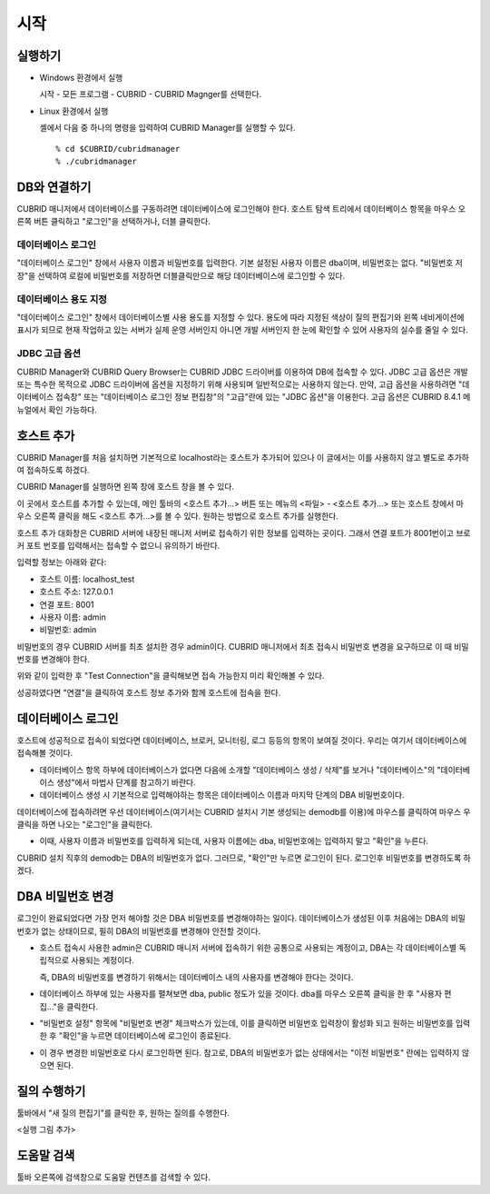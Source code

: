 ****
시작
****

실행하기
========

*   Windows 환경에서 실행

    시작 - 모든 프로그램 - CUBRID - CUBRID Magnger를 선택한다.
    
*   Linux 환경에서 실행

    셸에서 다음 중 하나의 명령을 입력하여 CUBRID Manager를 실행할 수 있다.

    ::
    
        % cd $CUBRID/cubridmanager
        % ./cubridmanager

DB와 연결하기
=============

CUBRID 매니저에서 데이터베이스를 구동하려면 데이터베이스에 로그인해야 한다. 호스트 탐색 트리에서 데이터베이스 항목을 마우스 오른쪽 버튼 클릭하고 "로그인"을 선택하거나, 더블 클릭한다.

데이터베이스 로그인
-------------------

"데이터베이스 로그인" 창에서 사용자 이름과 비밀번호를 입력한다. 기본 설정된 사용자 이름은 dba이며, 비밀번호는 없다. "비밀번호 저장"을 선택하여 로컬에 비밀번호를 저장하면 더블클릭만으로 해당 데이터베이스에 로그인할 수 있다.


데이터베이스 용도 지정
----------------------

"데이터베이스 로그인" 창에서 데이터베이스별 사용 용도를 지정할 수 있다. 용도에 따라 지정된 색상이 질의 편집기와 왼쪽 네비게이션에 표시가 되므로 현재 작업하고 있는 서버가 실제 운영 서버인지 아니면 개발 서버인지 한 눈에 확인할 수 있어 사용자의 실수를 줄일 수 있다.

JDBC 고급 옵션
--------------

CUBRID Manager와 CUBRID Query Browser는 CUBRID JDBC 드라이버를 이용하여 DB에 접속할 수 있다. JDBC 고급 옵션은 개발 또는 특수한 목적으로 JDBC 드라이버에 옵션을 지정하기 위해 사용되며 일반적으로는 사용하지 않는다. 만약, 고급 옵션을 사용하려면 "데이터베이스 접속창" 또는 "데이터베이스 로그인 정보 편집창"의 "고급"란에 있는 "JDBC 옵션"을 이용한다.
고급 옵션은 CUBRID 8.4.1 메뉴얼에서 확인 가능하다.

호스트 추가
===========

CUBRID Manager를 처음 설치하면 기본적으로 localhost라는 호스트가 추가되어 있으나 이 글에서는 이를 사용하지 않고 별도로 추가하여 접속하도록 하겠다. 

CUBRID Manager를 실행하면 왼쪽 창에 호스트 창을 볼 수 있다. 

이 곳에서 호스트를 추가할 수 있는데, 메인 툴바의 <호스트 추가...> 버튼 또는 메뉴의 <파일> - <호스트 추가...> 또는 호스트 창에서 마우스 오른쪽 클릭을 해도 <호스트 추가...>를 볼 수 있다. 원하는 방법으로 호스트 추가를 실행한다.

호스트 추가 대화창은 CUBRID 서버에 내장된 매니저 서버로 접속하기 위한 정보를 입력하는 곳이다. 그래서 연결 포트가 8001번이고 브로커 포트 번호를 입력해서는 접속할 수 없으니 유의하기 바란다.

입력할 정보는 아래와 같다:

*   호스트 이름: localhost_test
*   호스트 주소: 127.0.0.1
*   연결 포트: 8001
*   사용자 이름: admin
*   비밀번호: admin

비밀번호의 경우 CUBRID 서버를 최초 설치한 경우 admin이다. CUBRID 매니저에서 최초 접속시 비밀번호 변경을 요구하므로 이 때 비밀번호를 변경해야 한다.

위와 같이 입력한 후 "Test Connection"을 클릭해보면 접속 가능한지 미리 확인해볼 수 있다.

성공하였다면 "연결"을 클릭하여 호스트 정보 추가와 함께 호스트에 접속을 한다.

데이터베이스 로그인
===================

호스트에 성공적으로 접속이 되었다면 데이터베이스, 브로커, 모니터링, 로그 등등의 항목이 보여질 것이다. 우리는 여기서 데이터베이스에 접속해볼 것이다. 

*   데이터베이스 항목 하부에 데이터베이스가 없다면 다음에 소개할 "데이터베이스 생성 / 삭제"를 보거나 "데이터베이스"의 "데이터베이스 생성"에서 마법사 단계를 참고하기 바란다. 

*   데이터베이스 생성 시 기본적으로 입력해야하는 항목은 데이터베이스 이름과 마지막 단계의 DBA 비밀번호이다.

데이터베이스에 접속하려면 우선 데이터베이스(여기서는 CUBRID 설치시 기본 생성되는 demodb를 이용)에 마우스를 클릭하여 마우스 우클릭을 하면 나오는 "로그인"을 클릭한다. 

*   이때, 사용자 이름과 비밀번호를 입력하게 되는데, 사용자 이름에는 dba, 비밀번호에는 입력하지 말고 "확인"을 누른다.

CUBRID 설치 직후의 demodb는 DBA의 비밀번호가 없다. 그러므로, "확인"만 누르면 로그인이 된다. 로그인후 비밀번호를 변경하도록 하겠다.

DBA 비밀번호 변경
=================

로그인이 완료되었다면 가장 먼저 해야할 것은 DBA 비밀번호를 변경해야하는 일이다. 데이터베이스가 생성된 이후 처음에는 DBA의 비밀번호가 없는 상태이므로, 필히 DBA의 비밀번호를 변경해야 안전할 것이다.

*   호스트 접속시 사용한 admin은 CUBRID 매니저 서버에 접속하기 위한 공통으로 사용되는 계정이고, DBA는 각 데이터베이스별 독립적으로 사용되는 계정이다.

    즉, DBA의 비밀번호를 변경하기 위해서는 데이터베이스 내의 사용자를 변경해야 한다는 것이다.
    
*   데이터베이스 하부에 있는 사용자를 펼쳐보면 dba, public 정도가 있을 것이다. dba를 마우스 오른쪽 클릭을 한 후 "사용자 편집..."을 클릭한다.

*   "비밀번호 설정" 항목에 "비밀번호 변경" 체크박스가 있는데, 이를 클릭하면 비밀번호 입력창이 활성화 되고 원하는 비밀번호를 입력한 후 "확인"을 누르면 데이터베이스에 로그인이 종료된다. 

*   이 경우 변경한 비밀번호로 다시 로그인하면 된다. 참고로, DBA의 비밀번호가 없는 상태에서는 "이전 비밀번호" 란에는 입력하지 않으면 된다.

질의 수행하기
=============

툴바에서 "새 질의 편집기"를 클릭한 후, 원하는 질의를 수행한다.

<실행 그림 추가>

도움말 검색
===========

툴바 오른쪽에 검색창으로 도움말 컨텐츠를 검색할 수 있다.
